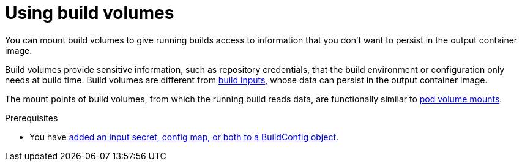 ifeval::["{context}" == "build-strategies-docker"]
:dockerstrategy:
endif::[]
ifeval::["{context}" == "build-strategies-s2i"]
:sourcestrategy:
endif::[]

:_mod-docs-content-type: PROCEDURE
[id="builds-using-build-volumes_{context}"]
= Using build volumes

You can mount build volumes to give running builds access to information that you don't want to persist in the output container image.

Build volumes provide sensitive information, such as repository credentials, that the build environment or configuration only needs at build time. Build volumes are different from xref:builds-define-build-inputs_creating-build-inputs[build inputs], whose data can persist in the output container image.

The mount points of build volumes, from which the running build reads data, are functionally similar to link:https://kubernetes.io/docs/concepts/storage/volumes/[pod volume mounts].

.Prerequisites
* You have xref:builds-input-secrets-configmaps_creating-build-inputs[added an input secret, config map, or both to a BuildConfig object].

.Procedure

ifdef::dockerstrategy[]

* In the `dockerStrategy` definition of the `BuildConfig` object, add any build volumes to the `volumes` array. For example:
+
[source,yaml]
----
spec:
  dockerStrategy:
    volumes:
      - name: secret-mvn <1>
        mounts:
        - destinationPath: /opt/app-root/src/.ssh <2>
        source:
          type: Secret <3>
          secret:
            secretName: my-secret <4>
      - name: settings-mvn <1>
        mounts:
        - destinationPath: /opt/app-root/src/.m2  <2>
        source:
          type: ConfigMap <3>
          configMap:
            name: my-config <4>
      - name: my-csi-volume <1>
        mounts:
        - destinationPath: /opt/app-root/src/some_path  <2>
        source:
          type: CSI <3>
          csi:
            driver: csi.sharedresource.openshift.io <5>
            readOnly: true <6>
            volumeAttributes: <7>
              attribute: value
----
<1> Required. A unique name.
<2> Required. The absolute path of the mount point. It must not contain `..` or `:` and doesn't collide with the destination path generated by the builder. The `/opt/app-root/src` is the default home directory for many Red Hat S2I-enabled images.
<3> Required. The type of source, `ConfigMap`, `Secret`, or `CSI`.
<4> Required. The name of the source.
<5> Required. The driver that provides the ephemeral CSI volume.
<6> Required. This value must be set to `true`. Provides a read-only volume.
<7> Optional. The volume attributes of the ephemeral CSI volume. Consult the CSI driver's documentation for supported attribute keys and values.

[NOTE]
====
The Shared Resource CSI Driver is supported as a Technology Preview feature.
====

endif::dockerstrategy[]

ifdef::sourcestrategy[]

* In the `sourceStrategy` definition of the `BuildConfig` object, add any build volumes to the `volumes` array. For example:
+
[source,yaml]
----
spec:
  sourceStrategy:
    volumes:
      - name: secret-mvn <1>
        mounts:
        - destinationPath: /opt/app-root/src/.ssh <2>
        source:
          type: Secret <3>
          secret:
            secretName: my-secret <4>
      - name: settings-mvn <1>
        mounts:
        - destinationPath: /opt/app-root/src/.m2 <2>
        source:
          type: ConfigMap <3>
          configMap:
            name: my-config <4>
      - name: my-csi-volume <1>
        mounts:
        - destinationPath: /opt/app-root/src/some_path  <2>
        source:
          type: CSI <3>
          csi:
            driver: csi.sharedresource.openshift.io <5>
            readOnly: true <6>
            volumeAttributes: <7>
              attribute: value
----

<1> Required. A unique name.
<2> Required. The absolute path of the mount point. It must not contain `..` or `:` and doesn't collide with the destination path generated by the builder. The `/opt/app-root/src` is the default home directory for many Red Hat S2I-enabled images.
<3> Required. The type of source, `ConfigMap`, `Secret`, or `CSI`.
<4> Required. The name of the source.
<5> Required. The driver that provides the ephemeral CSI volume.
<6> Required. This value must be set to `true`. Provides a read-only volume.
<7> Optional. The volume attributes of the ephemeral CSI volume. Consult the CSI driver's documentation for supported attribute keys and values.

[NOTE]
====
The Shared Resource CSI Driver is supported as a Technology Preview feature.
====

endif::sourcestrategy[]

ifeval::["{context}" == "build-strategies-docker"]
:!dockerstrategy:
endif::[]
ifeval::["{context}" == "build-strategies-s2i"]
:!sourcestrategy:
endif::[]

